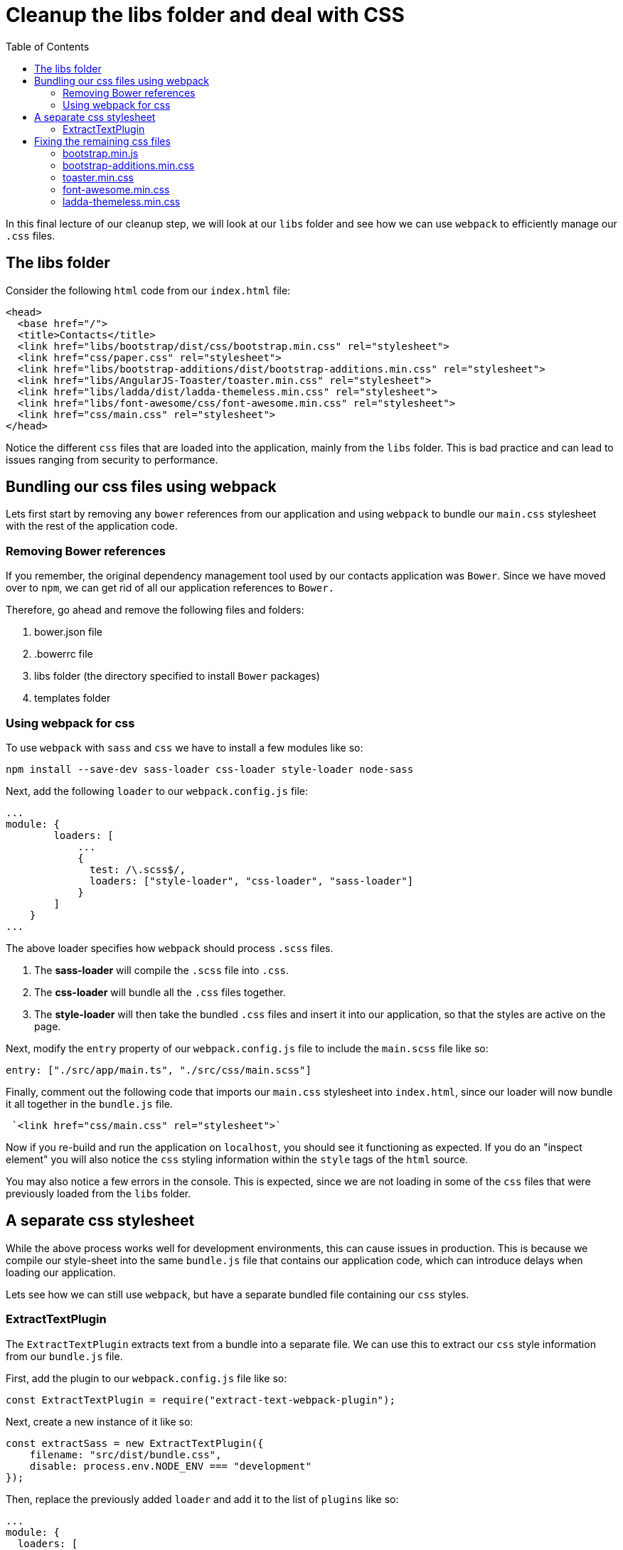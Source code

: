 = Cleanup the libs folder and deal with CSS
:toc:
:toclevels: 5
:imagesdir: images/

In this final lecture of our cleanup step, we will look at our `libs` folder and see how we can use `webpack` to efficiently manage our `.css` files.

== The libs folder

Consider the following `html` code from our `index.html` file:
[source, html]
----
<head>
  <base href="/">
  <title>Contacts</title>
  <link href="libs/bootstrap/dist/css/bootstrap.min.css" rel="stylesheet">
  <link href="css/paper.css" rel="stylesheet">
  <link href="libs/bootstrap-additions/dist/bootstrap-additions.min.css" rel="stylesheet">
  <link href="libs/AngularJS-Toaster/toaster.min.css" rel="stylesheet">
  <link href="libs/ladda/dist/ladda-themeless.min.css" rel="stylesheet">
  <link href="libs/font-awesome/css/font-awesome.min.css" rel="stylesheet">
  <link href="css/main.css" rel="stylesheet">
</head>
----

Notice the different `css` files that are loaded into the application, mainly from the `libs` folder. This is bad practice and can lead to issues ranging from security to performance.

== Bundling our css files using webpack
Lets first start by removing any `bower` references from our application and using `webpack` to bundle our `main.css` stylesheet with the rest of the application code.

=== Removing Bower references
If you remember, the original dependency management tool used by our contacts application was `Bower`. Since we have moved over to `npm`, we can get rid of all our application references to `Bower.`

Therefore, go ahead and remove the following files and folders:

1. bower.json file
2. .bowerrc file
3. libs folder (the directory specified to install `Bower` packages)
4. templates folder

=== Using webpack for css
To use `webpack` with `sass` and `css` we have to install a few modules like so:
----
npm install --save-dev sass-loader css-loader style-loader node-sass
----

Next, add the following `loader` to our `webpack.config.js` file:

----
...
module: {
        loaders: [
            ...
            {
              test: /\.scss$/,
              loaders: ["style-loader", "css-loader", "sass-loader"]
            }
        ]
    }
...
----

The above loader specifies how `webpack` should process `.scss` files.

1. The *sass-loader* will compile the `.scss` file into `.css`.

2. The *css-loader* will bundle all the `.css` files together.

3. The *style-loader* will then take the bundled `.css` files and insert it into our application, so that the styles are active on the page.

Next, modify the `entry` property of our `webpack.config.js` file to include the `main.scss` file  like so:
----
entry: ["./src/app/main.ts", "./src/css/main.scss"]
----

Finally, comment out the following code that imports our `main.css` stylesheet into `index.html`, since our loader will now bundle it all together in the `bundle.js` file.

----
 `<link href="css/main.css" rel="stylesheet">`
----

Now if you re-build and run the application on `localhost`, you should see it functioning as expected. If you do an "inspect element" you will also notice the `css` styling information within the `style` tags of the `html` source.

You may also notice a few errors in the console. This is expected, since we are not loading in some of the `css` files that were previously loaded from the `libs` folder.

== A separate css stylesheet
While the above process works well for development environments, this can cause issues in production. This is because we compile our style-sheet into the same `bundle.js` file that contains our application code, which can introduce delays when loading our application.

Lets see how we can still use `webpack`, but have a separate bundled file containing our `css` styles.

=== ExtractTextPlugin
The `ExtractTextPlugin` extracts text from a bundle into a separate file. We can use this to extract our `css` style information from our `bundle.js` file.

First, add the plugin to our `webpack.config.js` file like so:
----
const ExtractTextPlugin = require("extract-text-webpack-plugin");
----

Next, create a new instance of it like so:
----
const extractSass = new ExtractTextPlugin({
    filename: "src/dist/bundle.css",
    disable: process.env.NODE_ENV === "development"
});
----

Then, replace the previously added `loader` and add it to the list of `plugins` like so:
----
...
module: {
  loaders: [
    {
      ...
    },
    {
      test: /\.scss$/,
      use: extractSass.extract({
          use: [{
              loader: "css-loader"
          }, {
              loader: "sass-loader"
          }],
          // use style-loader in development
          fallback: "style-loader"
      })
    }
  ]
},
plugins: [
  extractSass,
  ...
]
...
----

We can now leverage this `bundle.css` file to be used in our `index.html` file by adding the following code to our `head` tag in the `index.html` file:
[source, html]
----
<head>
  ...
  <link href="dist/bundle.css" rel="stylesheet">
</head>
----

Now, when you build your application you will notice two bundle files generated by the build process, namely `bundle.css` and `bundle.js` in the `src/dist` folder.

== Fixing the remaining css files
If we go back to our `index.html` file, you will see that there are still multiple `css` files that are being loaded individually into our application.

[source, html]
----
<head>
  <base href="/">
  <title>Contacts</title>

  <1>
  <link href="libs/bootstrap/dist/css/bootstrap.min.css" rel="stylesheet">
  <link href="css/paper.css" rel="stylesheet">
  <link href="libs/bootstrap-additions/dist/bootstrap-additions.min.css" rel="stylesheet">
  <link href="libs/AngularJS-Toaster/toaster.min.css" rel="stylesheet">
  <link href="libs/ladda/dist/ladda-themeless.min.css" rel="stylesheet">
  <link href="libs/font-awesome/css/font-awesome.min.css" rel="stylesheet">
  <link href="dist/bundle.css" rel="stylesheet">
</head>
----

NOTE: `paper.css` contains bootstrap. Hence, we do not require to load both the `bootstrap.min.css` and the `paper.css` into our application.

Lets consider these files individually and see how we can improve upon this.

=== bootstrap.min.js
Bootstrap is an extremely popular `css` framework. In my opinion, the best option to load bootstrap into our application is via a `cdn`. We can do this like so:

[source, html]
----
<link href="https://maxcdn.bootstrapcdn.com/bootswatch/3.3.7/paper/bootstrap.min.css" rel="stylesheet">
----

=== bootstrap-additions.min.css
We can get rid of the `bootstrap-additions.min.js` import since are not using it anymore in our migrated Angular application. (previously this was used for a date picker element in AngularJS)

=== toaster.min.css
To include the `angular2-toaster` style-sheet into our application, add the following import to the top of the `main.scss` file, as specified in the https://github.com/Stabzs/Angular2-Toaster[github repository] of `angular2-toaster`.
[source, javascript]
----
@import '~/angular2-toaster/src/toaster';
----

=== font-awesome.min.css
Again, this is an extremely popular font and icon toolkit based on `CSS` and `LESS`. Therefore, we can use a `cdn` to load this style-sheet like so:
----
<link href="https://maxcdn.bootstrapcdn.com/font-awesome/4.7.0/css/font-awesome.min.css" rel="stylesheet">
----

=== ladda-themeless.min.css
To include the `ladda` style-sheet into our application, add the following import to the top of the `main.scss` file, as specified in the https://github.com/moff/angular2-ladda[github repository] of the `angular2-ladda`.
[source, javascript]
----
@import '~/ladda/css/ladda';
----

Your `index.html` file should now look like so:
[source, html]
----
<!DOCTYPE html >
<html lang="en">

<head>
  <base href="/">
  <title>Contacts</title>

  <link href="https://maxcdn.bootstrapcdn.com/bootswatch/3.3.7/paper/bootstrap.min.css" rel="stylesheet">
  <link href="https://maxcdn.bootstrapcdn.com/font-awesome/4.7.0/css/font-awesome.min.css" rel="stylesheet">
  <link href="dist/bundle.css" rel="stylesheet">
</head>

<body>
  <app-root></app-root>

  <!-- Angular -->
  <script src="dist/bundle.js"></script>

</body>

</html>
----

We can now delete the `main.css` and the `paper.css` files since they are not being used anymore. Be sure to re-build and run your application to verify that everything is in order, and working as expected.

This also brings us to the end of the cleanup step, which in turn brings us to the end of our migration process! Our application is now completely migrated from `AngularJS` to Angular.
